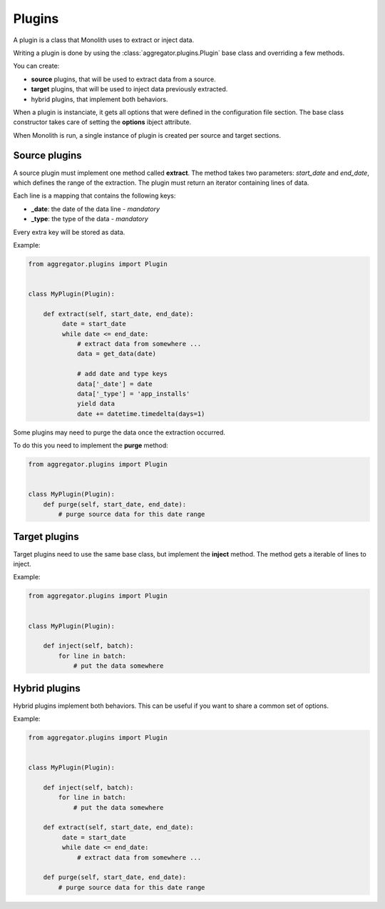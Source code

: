 Plugins
=======

A plugin is a class that Monolith uses to extract or inject
data.

Writing a plugin is done by using the :class:`aggregator.plugins.Plugin` base
class and overriding a few methods.

You can create:

- **source** plugins, that will be used to extract
  data from a source.
- **target** plugins, that will be used to inject data
  previously extracted.
- hybrid plugins, that implement both behaviors.

When a plugin is instanciate, it gets all options that were
defined in the configuration file section. The base
class constructor takes care of setting the **options** ibject
attribute.

When Monolith is run, a single instance of plugin is created
per source and target sections.


Source plugins
--------------

A source plugin must implement one method called **extract**.
The method takes two parameters: *start_date* and *end_date*, which
defines the range of the extraction. The plugin must
return an iterator containing lines of data.

Each line is a mapping that contains the following keys:

- **_date**: the date of the data line - *mandatory*
- **_type**: the type of the data - *mandatory*

Every extra key will be stored as data.

Example:

.. code-block:: python

   from aggregator.plugins import Plugin


   class MyPlugin(Plugin):

       def extract(self, start_date, end_date):
            date = start_date
            while date <= end_date:
                # extract data from somewhere ...
                data = get_data(date)

                # add date and type keys
                data['_date'] = date
                data['_type'] = 'app_installs'
                yield data
                date += datetime.timedelta(days=1)


Some plugins may need to purge the data once the extraction occurred.

To do this you need to implement the **purge** method:

.. code-block:: python

   from aggregator.plugins import Plugin


   class MyPlugin(Plugin):
       def purge(self, start_date, end_date):
           # purge source data for this date range


Target plugins
--------------

Target plugins need to use the same base class, but implement the **inject**
method. The method gets a iterable of lines to inject.

Example:

.. code-block:: python

   from aggregator.plugins import Plugin


   class MyPlugin(Plugin):

       def inject(self, batch):
           for line in batch:
               # put the data somewhere


Hybrid plugins
--------------

Hybrid plugins implement both behaviors. This can be useful if you want to
share a common set of options.

Example:

.. code-block:: python

   from aggregator.plugins import Plugin


   class MyPlugin(Plugin):

       def inject(self, batch):
           for line in batch:
               # put the data somewhere

       def extract(self, start_date, end_date):
            date = start_date
            while date <= end_date:
                # extract data from somewhere ...

       def purge(self, start_date, end_date):
           # purge source data for this date range
